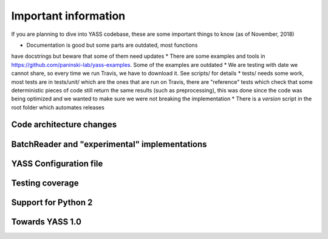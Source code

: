 Important information
=====================

If you are planning to dive into YASS codebase, these are some
important things to know (as of November, 2018)

* Documentation is good but some parts are outdated, most functions
have docstrings but beware that some of them need updates
* There are some examples and tools in https://github.com/paninski-lab/yass-examples. Some of the examples are outdated
* We are testing with date we cannot share, so every time
we run Travis, we have to download it. See scripts/ for details
* tests/ needs some work, most tests are in tests/unit/ which
are the ones that are run on Travis, there are "reference" tests
which check that some deterministic pieces of code still return
the same results (such as preprocessing), this was done since
the code was being optimized and we wanted to make sure we were
not breaking the implementation
* There is a `version` script in the root folder which automates
releases


Code architecture changes
-------------------------

BatchReader and "experimental" implementations
----------------------------------------------

YASS Configuration file
-----------------------

Testing coverage
----------------

Support for Python 2
--------------------


Towards YASS 1.0
----------------